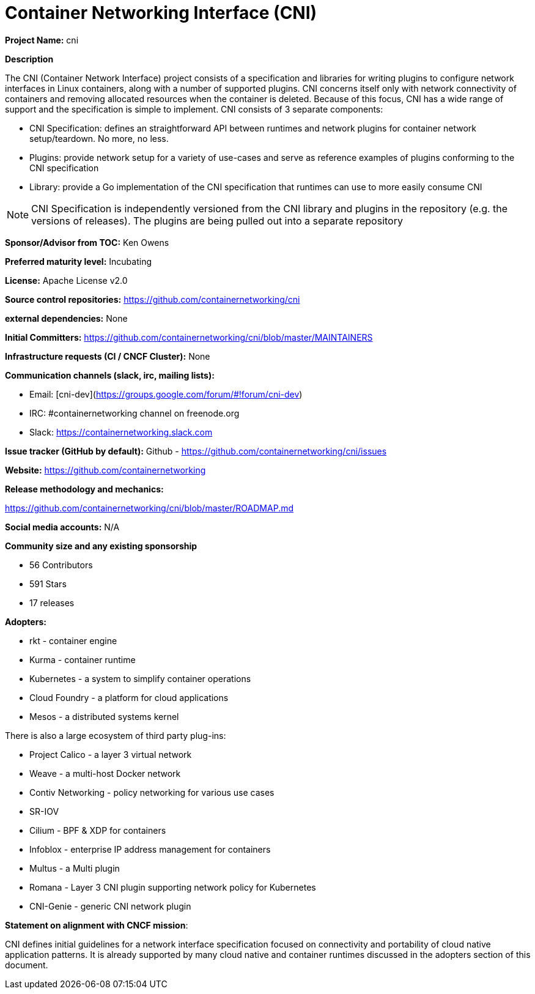 # Container Networking Interface (CNI)

**Project Name:** cni

**Description**

The CNI (Container Network Interface) project consists of a specification and libraries for writing plugins to configure network interfaces
in Linux containers, along with a number of supported plugins. CNI concerns itself only with network connectivity of containers and removing
allocated resources when the container is deleted. Because of this focus, CNI has a wide range of support and the specification is simple to
implement. CNI consists of 3 separate components:

*  CNI Specification: defines an straightforward API between runtimes and network plugins for container network setup/teardown.  No more, no less.
*  Plugins: provide network setup for a variety of use-cases and serve as reference examples of plugins conforming to the CNI specification
*  Library: provide a Go implementation of the CNI specification that runtimes can use to more easily consume CNI

NOTE: CNI Specification is independently versioned from the CNI library and plugins in the repository (e.g. the versions of releases). The plugins are being pulled out into a separate repository

**Sponsor/Advisor from TOC:** Ken Owens

**Preferred maturity level:** Incubating

**License:** Apache License v2.0

**Source control repositories:** https://github.com/containernetworking/cni

**external dependencies:** None

**Initial Committers:** https://github.com/containernetworking/cni/blob/master/MAINTAINERS

**Infrastructure requests (CI / CNCF Cluster):** None

**Communication channels (slack, irc, mailing lists):**

* Email: [cni-dev](https://groups.google.com/forum/#!forum/cni-dev)
* IRC: #containernetworking channel on freenode.org
* Slack: https://containernetworking.slack.com

**Issue tracker (GitHub by default):** Github - https://github.com/containernetworking/cni/issues

**Website:** https://github.com/containernetworking

**Release methodology and mechanics:**

https://github.com/containernetworking/cni/blob/master/ROADMAP.md

**Social media accounts:** N/A

**Community size and any existing sponsorship**

*  56 Contributors
*  591 Stars
*  17 releases

**Adopters:**

* rkt - container engine
* Kurma - container runtime
* Kubernetes - a system to simplify container operations
* Cloud Foundry - a platform for cloud applications
* Mesos - a distributed systems kernel

There is also a large ecosystem of third party plug-ins:

* Project Calico - a layer 3 virtual network
* Weave - a multi-host Docker network
* Contiv Networking - policy networking for various use cases
* SR-IOV
* Cilium - BPF & XDP for containers
* Infoblox - enterprise IP address management for containers
* Multus - a Multi plugin
* Romana - Layer 3 CNI plugin supporting network policy for Kubernetes
* CNI-Genie - generic CNI network plugin

**Statement on alignment with CNCF mission**:

CNI defines initial guidelines for a network interface specification focused on
connectivity and portability of cloud native application patterns.
It is already supported by many cloud native and container runtimes discussed
in the adopters section of this document.
